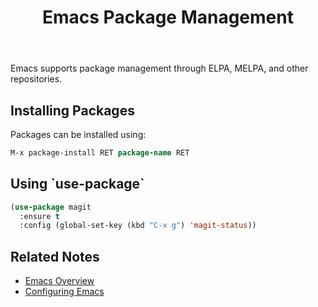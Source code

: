 :PROPERTIES:
:ID:       5a8c7d3e-6f21-4c9d-b3a2-9f8e1d2c7b4e
:END:
#+title: Emacs Package Management

Emacs supports package management through ELPA, MELPA, and other repositories.

** Installing Packages
Packages can be installed using:
#+begin_src emacs-lisp
M-x package-install RET package-name RET
#+end_src

** Using `use-package`
:PROPERTIES:
:ID:       4a948b84-0906-4ea8-9f31-e6a5f958bcb7
:END:
#+begin_src emacs-lisp
(use-package magit
  :ensure t
  :config (global-set-key (kbd "C-x g") 'magit-status))
#+end_src

** Related Notes
- [[id:9f8a7c1b-4d23-4d9e-ae9b-6f5e3c6b9e9f][Emacs Overview]]
- [[id:3c2b7d6e-7f45-4b8f-a1c6-2d1e5f3a7c9d][Configuring Emacs]]

